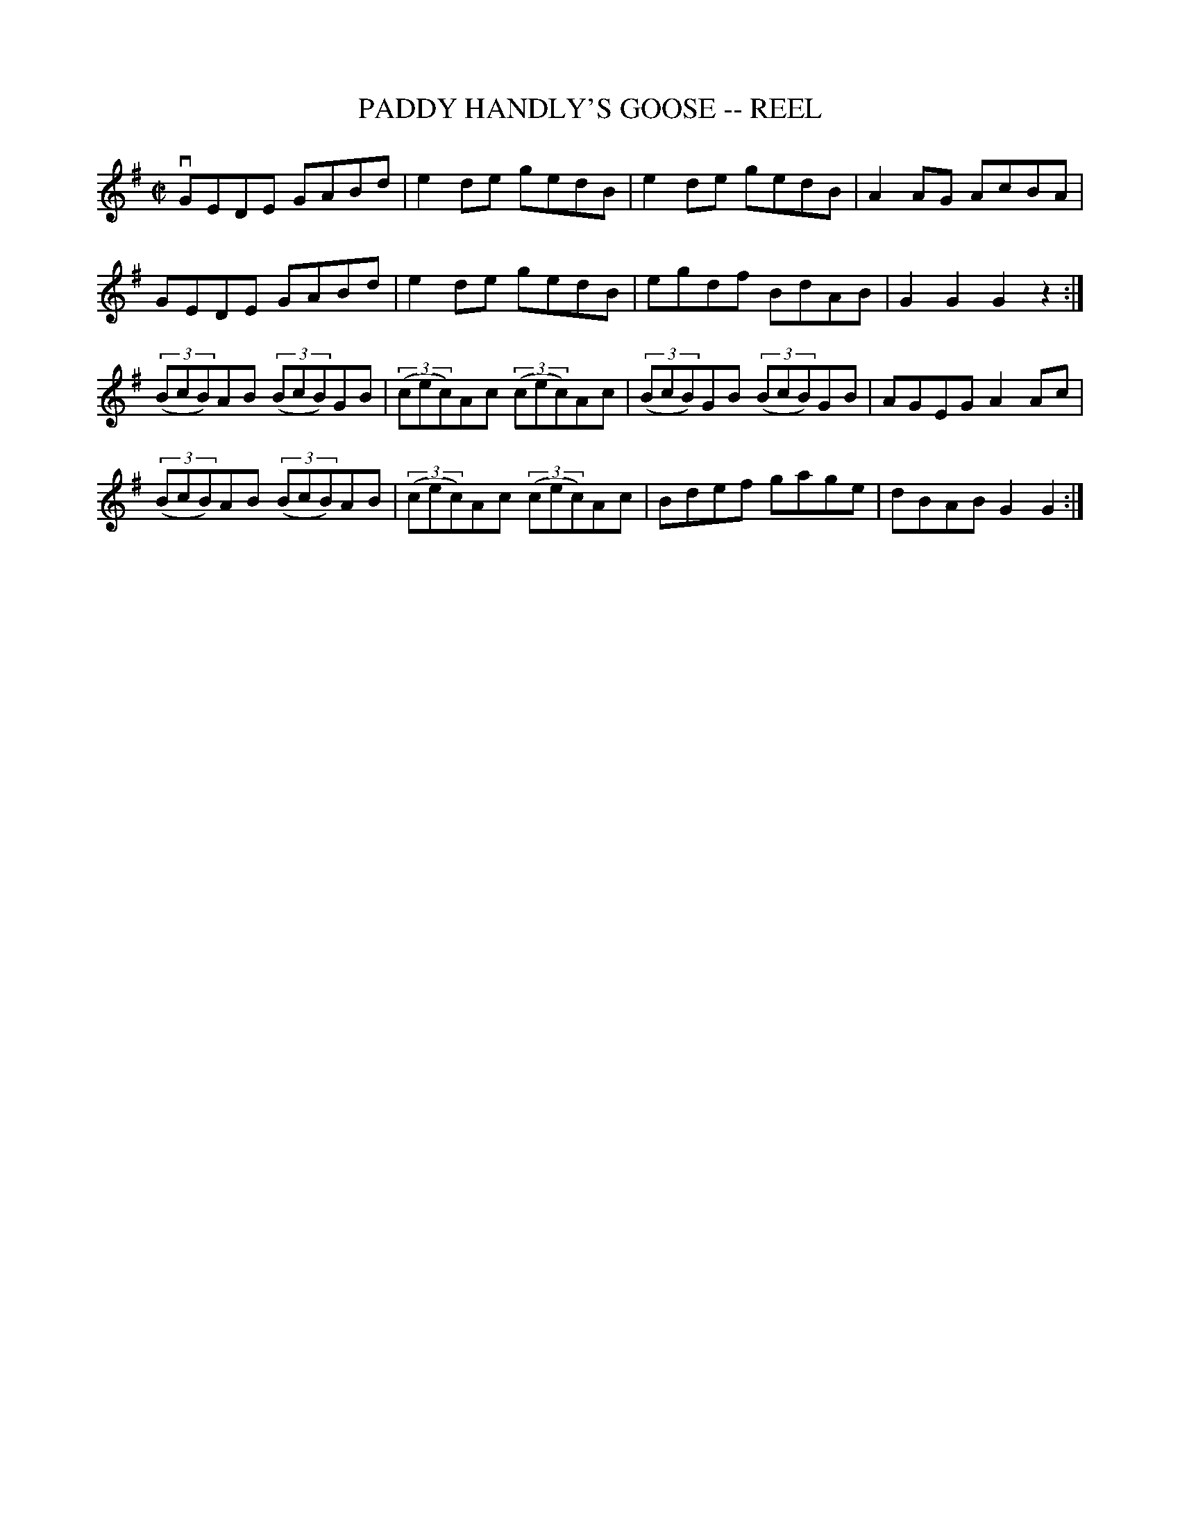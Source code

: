 X: 1
T: PADDY HANDLY'S GOOSE -- REEL
B: Ryan's Mammoth Collection of Fiddle Tunes
R: REEL
M: C|
L: 1/8
Z: Contributed 20000427021736 by Ivan Bradley bradleyi:peoplepc.com
K: G
vGEDE GABd | e2 de gedB | e2 de gedB | A2 AG AcBA |
GEDE GABd  | e2 de gedB | egdf  BdAB | G2 G2 G2 z2 :|
(3(BcB)AB (3(BcB)GB | (3(cec)Ac (3(cec)Ac | (3(BcB)GB (3(BcB)GB| AGEGA2Ac |
(3(BcB)AB (3(BcB)AB | (3(cec)Ac (3(cec)Ac | Bdef gage | dBAB G2G2 :|
